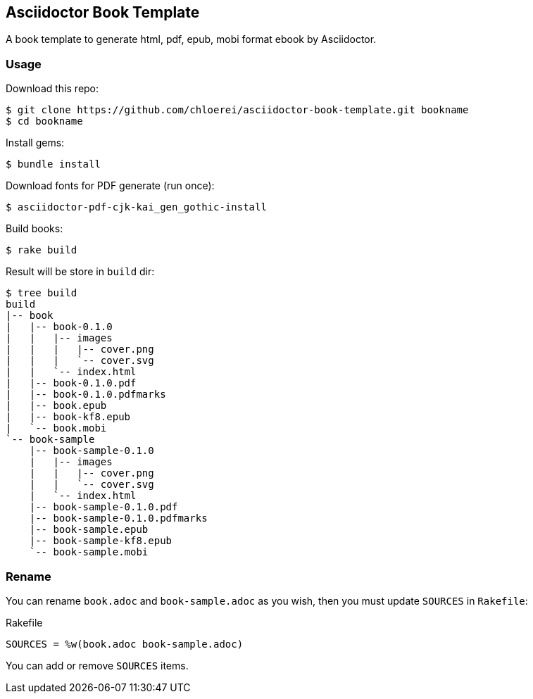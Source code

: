 == Asciidoctor Book Template

A book template to generate html, pdf, epub, mobi format ebook by Asciidoctor.

=== Usage

Download this repo:

[source,console]
----
$ git clone https://github.com/chloerei/asciidoctor-book-template.git bookname
$ cd bookname
----

Install gems:

[source,console]
----
$ bundle install
----

Download fonts for PDF generate (run once):

[source,console]
----
$ asciidoctor-pdf-cjk-kai_gen_gothic-install
----

Build books:

[source,console]
----
$ rake build
----

Result will be store in `build` dir:

[source,console]
----
$ tree build
build
|-- book
|   |-- book-0.1.0
|   |   |-- images
|   |   |   |-- cover.png
|   |   |   `-- cover.svg
|   |   `-- index.html
|   |-- book-0.1.0.pdf
|   |-- book-0.1.0.pdfmarks
|   |-- book.epub
|   |-- book-kf8.epub
|   `-- book.mobi
`-- book-sample
    |-- book-sample-0.1.0
    |   |-- images
    |   |   |-- cover.png
    |   |   `-- cover.svg
    |   `-- index.html
    |-- book-sample-0.1.0.pdf
    |-- book-sample-0.1.0.pdfmarks
    |-- book-sample.epub
    |-- book-sample-kf8.epub
    `-- book-sample.mobi
----

=== Rename

You can rename `book.adoc` and `book-sample.adoc` as you wish, then you must update `SOURCES` in `Rakefile`:

.Rakefile
[source,ruby]
----
SOURCES = %w(book.adoc book-sample.adoc)
----

You can add or remove `SOURCES` items.
